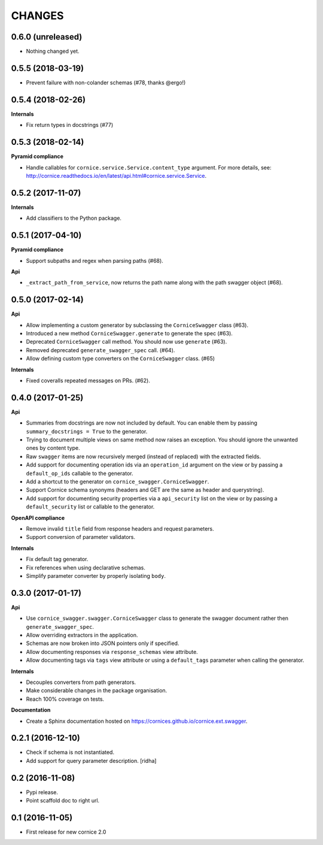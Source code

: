 CHANGES
=======

0.6.0 (unreleased)
------------------

- Nothing changed yet.


0.5.5 (2018-03-19)
------------------

- Prevent failure with non-colander schemas (#78, thanks @ergo!)


0.5.4 (2018-02-26)
------------------

**Internals**

- Fix return types in docstrings (#77)


0.5.3 (2018-02-14)
------------------

**Pyramid compliance**

- Handle callables for ``cornice.service.Service.content_type`` argument.
  For more details, see: http://cornice.readthedocs.io/en/latest/api.html#cornice.service.Service.


0.5.2 (2017-11-07)
------------------

**Internals**

- Add classifiers to the Python package.


0.5.1 (2017-04-10)
------------------

**Pyramid compliance**

- Support subpaths and regex when parsing paths (#68).

**Api**

- ``_extract_path_from_service``, now returns the path name along with the path
  swagger object (#68).


0.5.0 (2017-02-14)
------------------

**Api**

- Allow implementing a custom generator by subclassing the ``CorniceSwagger`` class (#63).
- Introduced a new method ``CorniceSwagger.generate`` to generate the spec (#63).
- Deprecated ``CorniceSwagger`` call method. You should now use ``generate`` (#63).
- Removed deprecated ``generate_swagger_spec`` call. (#64).
- Allow defining custom type converters on the ``CorniceSwagger`` class. (#65)

**Internals**

- Fixed coveralls repeated messages on PRs. (#62).

0.4.0 (2017-01-25)
------------------

**Api**

- Summaries from docstrings are now not included by default. You can enable them by passing
  ``summary_docstrings = True`` to the generator.
- Trying to document multiple views on same method now raises an exception. You should
  ignore the unwanted ones by content type.
- Raw ``swagger`` items are now recursively merged (instead of replaced) with
  the extracted fields.
- Add support for documenting operation ids via an ``operation_id`` argument on the view
  or by passing a ``default_op_ids`` callable to the generator.
- Add a shortcut to the generator on ``cornice_swagger.CorniceSwagger``.
- Support Cornice schema synonyms (headers and GET are the same as header and querystring).
- Add support for documenting security properties via a ``api_security`` list on the view
  or by passing a ``default_security`` list or callable to the generator.

**OpenAPI compliance**

- Remove invalid ``title`` field from response headers and request parameters.
- Support conversion of parameter validators.

**Internals**

- Fix default tag generator.
- Fix references when using declarative schemas.
- Simplify parameter converter by properly isolating ``body``.


0.3.0 (2017-01-17)
------------------

**Api**

- Use ``cornice_swagger.swagger.CorniceSwagger`` class to generate
  the swagger document rather then ``generate_swagger_spec``.
- Allow overriding extractors in the application.
- Schemas are now broken into JSON pointers only if specified.
- Allow documenting responses via ``response_schemas`` view attribute.
- Allow documenting tags via ``tags`` view attribute or using a
  ``default_tags`` parameter when calling the generator.

**Internals**

- Decouples converters from path generators.
- Make considerable changes in the package organisation.
- Reach 100% coverage on tests.

**Documentation**

- Create a Sphinx documentation hosted on
  https://cornices.github.io/cornice.ext.swagger.


0.2.1 (2016-12-10)
------------------

- Check if schema is not instantiated.
- Add support for query parameter description. [ridha]


0.2 (2016-11-08)
----------------

- Pypi release.
- Point scaffold doc to right url.


0.1 (2016-11-05)
----------------

- First release for new cornice 2.0
